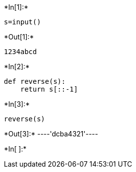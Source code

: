 +*In[1]:*+
[source, ipython3]
----
s=input()
----


+*Out[1]:*+
----
1234abcd
----


+*In[2]:*+
[source, ipython3]
----
def reverse(s):
    return s[::-1]
----


+*In[3]:*+
[source, ipython3]
----
reverse(s)
----


+*Out[3]:*+
----'dcba4321'----


+*In[ ]:*+
[source, ipython3]
----

----

